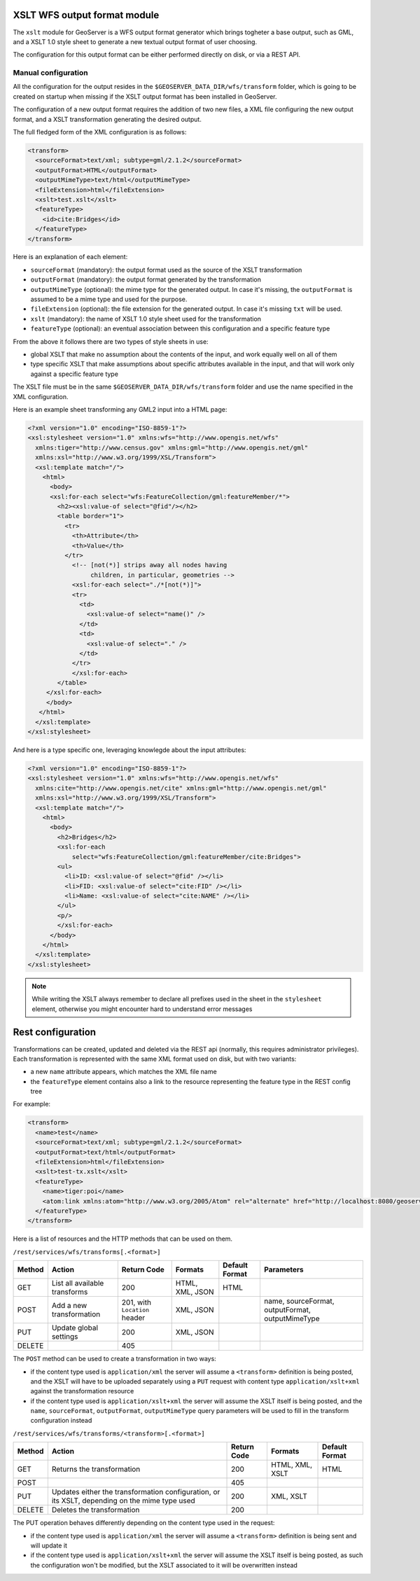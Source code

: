 .. _xslt:

XSLT WFS output format module
=============================

The ``xslt`` module for GeoServer is a WFS output format generator which brings togheter a base output,
such as GML, and a XSLT 1.0 style sheet to generate a new textual output format of user choosing.

The configuration for this output format can be either performed directly on disk, or via a REST API.

Manual configuration
--------------------

All the configuration for the output resides in the ``$GEOSERVER_DATA_DIR/wfs/transform`` folder,
which is going to be created on startup when missing if the XSLT output format has been installed
in GeoServer.

The configuration of a new output format requires the addition of two new files, a XML file configuring
the new output format, and a XSLT transformation generating the desired output.

The full fledged form of the XML configuration is as follows:

.. code-block:: xml

  <transform>
    <sourceFormat>text/xml; subtype=gml/2.1.2</sourceFormat>
    <outputFormat>HTML</outputFormat>
    <outputMimeType>text/html</outputMimeType>
    <fileExtension>html</fileExtension>
    <xslt>test.xslt</xslt>
    <featureType>
      <id>cite:Bridges</id>
    </featureType>
  </transform>

Here is an explanation of each element:

*  ``sourceFormat`` (mandatory): the output format used as the source of the XSLT transformation
*  ``outputFormat`` (mandatory): the output format generated by the transformation
*  ``outputMimeType`` (optional): the mime type for the generated output. In case it's missing, the ``outputFormat`` is assumed to be a mime type and used for the purpose.
*  ``fileExtension`` (optional): the file extension for the generated output. In case it's missing ``txt`` will be used.
*  ``xslt`` (mandatory): the name of XSLT 1.0 style sheet used for the transformation
*  ``featureType`` (optional): an eventual association between this configuration and a specific feature type

From the above it follows there are two types of style sheets in use:

*  global XSLT that make no assumption about the contents of the input, and work equally well on all of them
*  type specific XSLT that make assumptions about specific attributes available in the input, and that will work only against a specific feature type

The XSLT file must be in the same ``$GEOSERVER_DATA_DIR/wfs/transform`` folder and use the name specified in the XML configuration.

Here is an example sheet transforming any GML2 input into a HTML page:

.. code-block:: xml

  <?xml version="1.0" encoding="ISO-8859-1"?>
  <xsl:stylesheet version="1.0" xmlns:wfs="http://www.opengis.net/wfs"
    xmlns:tiger="http://www.census.gov" xmlns:gml="http://www.opengis.net/gml"
    xmlns:xsl="http://www.w3.org/1999/XSL/Transform">
    <xsl:template match="/">
      <html>
        <body>
        <xsl:for-each select="wfs:FeatureCollection/gml:featureMember/*">
          <h2><xsl:value-of select="@fid"/></h2>
          <table border="1">
            <tr>
              <th>Attribute</th>
              <th>Value</th>
            </tr>
              <!-- [not(*)] strips away all nodes having 
                   children, in particular, geometries -->
              <xsl:for-each select="./*[not(*)]">
              <tr>
                <td>
                  <xsl:value-of select="name()" />
                </td>
                <td>
                  <xsl:value-of select="." />
                </td>
              </tr>
              </xsl:for-each>
          </table>
       </xsl:for-each>
       </body>
     </html>
    </xsl:template>
  </xsl:stylesheet>

And here is a type specific one, leveraging knowlegde about the input attributes:

.. code-block:: xml

  <?xml version="1.0" encoding="ISO-8859-1"?>
  <xsl:stylesheet version="1.0" xmlns:wfs="http://www.opengis.net/wfs"
    xmlns:cite="http://www.opengis.net/cite" xmlns:gml="http://www.opengis.net/gml"
    xmlns:xsl="http://www.w3.org/1999/XSL/Transform">
    <xsl:template match="/">
      <html>
        <body>
          <h2>Bridges</h2>
          <xsl:for-each
              select="wfs:FeatureCollection/gml:featureMember/cite:Bridges">
          <ul>
            <li>ID: <xsl:value-of select="@fid" /></li>
            <li>FID: <xsl:value-of select="cite:FID" /></li>
            <li>Name: <xsl:value-of select="cite:NAME" /></li>
          </ul>
          <p/>
          </xsl:for-each>
        </body>
      </html>
    </xsl:template>
  </xsl:stylesheet>

.. note:: While writing the XSLT always remember to declare all prefixes used in the sheet in the ``stylesheet`` element, otherwise you might encounter hard to understand error messages

Rest configuration
==================

Transformations can be created, updated and deleted via the REST api (normally, this requires administrator privileges). 
Each transformation is represented with the same XML format used on disk, but with two variants:

* a new ``name`` attribute appears, which matches the XML file name
* the ``featureType`` element contains also a link to the resource representing the feature type in the REST config tree

For example:

.. code-block:: xml

  <transform>
    <name>test</name>
    <sourceFormat>text/xml; subtype=gml/2.1.2</sourceFormat>
    <outputFormat>text/html</outputFormat>
    <fileExtension>html</fileExtension>
    <xslt>test-tx.xslt</xslt>
    <featureType>
      <name>tiger:poi</name>
      <atom:link xmlns:atom="http://www.w3.org/2005/Atom" rel="alternate" href="http://localhost:8080/geoserver/rest/workspaces/cite/datastores/cite/featuretypes/bridges.xml" type="application/xml"/>
    </featureType>
  </transform>

Here is a list of resources and the HTTP methods that can be used on them.

``/rest/services/wfs/transforms[.<format>]``

.. list-table::
   :header-rows: 1

   * - Method
     - Action
     - Return Code
     - Formats
     - Default Format
     - Parameters
   * - GET
     - List all available transforms
     - 200
     - HTML, XML, JSON
     - HTML
     -
   * - POST
     - Add a new transformation
     - 201, with ``Location`` header
     - XML, JSON
     -
     - name, sourceFormat, outputFormat, outputMimeType
   * - PUT
     - Update global settings
     - 200
     - XML, JSON
     -
     -
   * - DELETE
     -
     - 405
     -
     -
     -

The ``POST`` method can be used to create a transformation in two ways:

*  if the content type used is ``application/xml`` the server will assume a ``<transform>`` definition is being posted,
   and the XSLT will have to be uploaded separately using a ``PUT`` request with content type ``application/xslt+xml``
   against the transformation resource
*  if the content type used is ``application/xslt+xml`` the server will assume the XSLT itself is being posted, and
   the ``name``, ``sourceFormat``, ``outputFormat``, ``outputMimeType`` query parameters will be used to fill in the
   transform configuration instead

``/rest/services/wfs/transforms/<transform>[.<format>]``

.. list-table::
   :header-rows: 1

   * - Method
     - Action
     - Return Code
     - Formats
     - Default Format
   * - GET
     - Returns the transformation
     - 200
     - HTML, XML, XSLT
     - HTML
   * - POST
     - 
     - 405
     - 
     -
   * - PUT
     - Updates either the transformation configuration, or its XSLT, depending on the mime type used
     - 200
     - XML, XSLT
     - 
   * - DELETE
     - Deletes the transformation
     - 200
     -
     -

The PUT operation behaves differently depending on the content type used in the request:

*  if the content type used is ``application/xml`` the server will assume a ``<transform>`` definition is being sent
   and will update it
*  if the content type used is ``application/xslt+xml`` the server will assume the XSLT itself is being posted, as such
   the configuration won't be modified, but the XSLT associated to it will be overwritten instead


